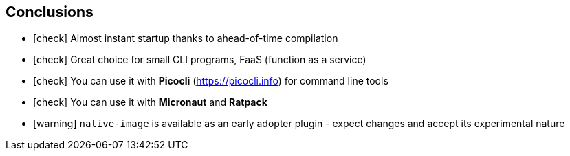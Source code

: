 == [.mark]#Conclusions#

[%step,role="nobullets"]
* icon:check[role=green] Almost instant startup thanks to ahead-of-time compilation
* icon:check[role=green] Great choice for small CLI programs, FaaS (function as a service)
* icon:check[role=green] You can use it with *Picocli* (https://picocli.info) for command line tools
* icon:check[role=green] You can use it with *Micronaut* and *Ratpack*
* icon:warning[role=orange] `native-image` is available as an early adopter plugin - expect changes and accept its experimental nature
